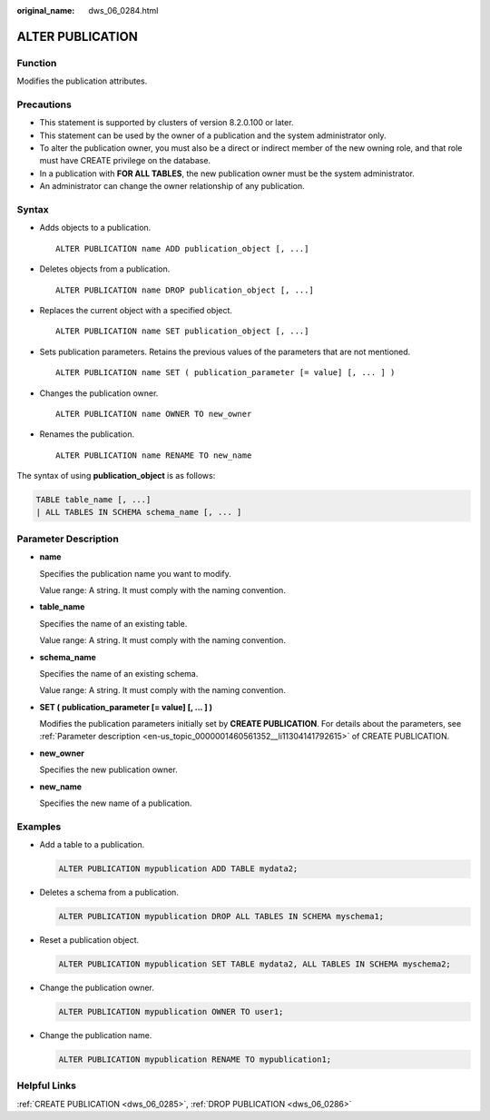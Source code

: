 :original_name: dws_06_0284.html

.. _dws_06_0284:

ALTER PUBLICATION
=================

Function
--------

Modifies the publication attributes.

Precautions
-----------

-  This statement is supported by clusters of version 8.2.0.100 or later.
-  This statement can be used by the owner of a publication and the system administrator only.
-  To alter the publication owner, you must also be a direct or indirect member of the new owning role, and that role must have CREATE privilege on the database.
-  In a publication with **FOR ALL TABLES**, the new publication owner must be the system administrator.
-  An administrator can change the owner relationship of any publication.

Syntax
------

-  Adds objects to a publication.

   ::

      ALTER PUBLICATION name ADD publication_object [, ...]

-  Deletes objects from a publication.

   ::

      ALTER PUBLICATION name DROP publication_object [, ...]

-  Replaces the current object with a specified object.

   ::

      ALTER PUBLICATION name SET publication_object [, ...]

-  Sets publication parameters. Retains the previous values of the parameters that are not mentioned.

   ::

      ALTER PUBLICATION name SET ( publication_parameter [= value] [, ... ] )

-  Changes the publication owner.

   ::

      ALTER PUBLICATION name OWNER TO new_owner

-  Renames the publication.

   ::

      ALTER PUBLICATION name RENAME TO new_name

The syntax of using **publication_object** is as follows:

.. code-block::

   TABLE table_name [, ...]
   | ALL TABLES IN SCHEMA schema_name [, ... ]

Parameter Description
---------------------

-  **name**

   Specifies the publication name you want to modify.

   Value range: A string. It must comply with the naming convention.

-  **table_name**

   Specifies the name of an existing table.

   Value range: A string. It must comply with the naming convention.

-  **schema_name**

   Specifies the name of an existing schema.

   Value range: A string. It must comply with the naming convention.

-  **SET ( publication_parameter [= value] [, ... ] )**

   Modifies the publication parameters initially set by **CREATE PUBLICATION**. For details about the parameters, see :ref:`Parameter description <en-us_topic_0000001460561352__li11304141792615>` of CREATE PUBLICATION.

-  **new_owner**

   Specifies the new publication owner.

-  **new_name**

   Specifies the new name of a publication.

Examples
--------

-  Add a table to a publication.

   .. code-block::

      ALTER PUBLICATION mypublication ADD TABLE mydata2;

-  Deletes a schema from a publication.

   .. code-block::

      ALTER PUBLICATION mypublication DROP ALL TABLES IN SCHEMA myschema1;

-  Reset a publication object.

   .. code-block::

      ALTER PUBLICATION mypublication SET TABLE mydata2, ALL TABLES IN SCHEMA myschema2;

-  Change the publication owner.

   .. code-block::

      ALTER PUBLICATION mypublication OWNER TO user1;

-  Change the publication name.

   .. code-block::

      ALTER PUBLICATION mypublication RENAME TO mypublication1;

Helpful Links
-------------

:ref:`CREATE PUBLICATION <dws_06_0285>`, :ref:`DROP PUBLICATION <dws_06_0286>`
